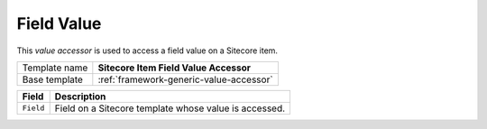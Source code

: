 Field Value
==========================================

This *value accessor* is used to access a field value on a Sitecore item.

+-----------------+-----------------------------------------------------------+
| Template name   | **Sitecore Item Field Value Accessor**                    |
+-----------------+-----------------------------------------------------------+
| Base template   | :ref:`framework-generic-value-accessor`                   |
+-----------------+-----------------------------------------------------------+

+-----------------------------------------------+-----------------------------------------------------------+
| Field                                         | Description                                               |
+===============================================+===========================================================+
| ``Field``                                     | Field on a Sitecore template whose value is accessed.     |
+-----------------------------------------------+-----------------------------------------------------------+
